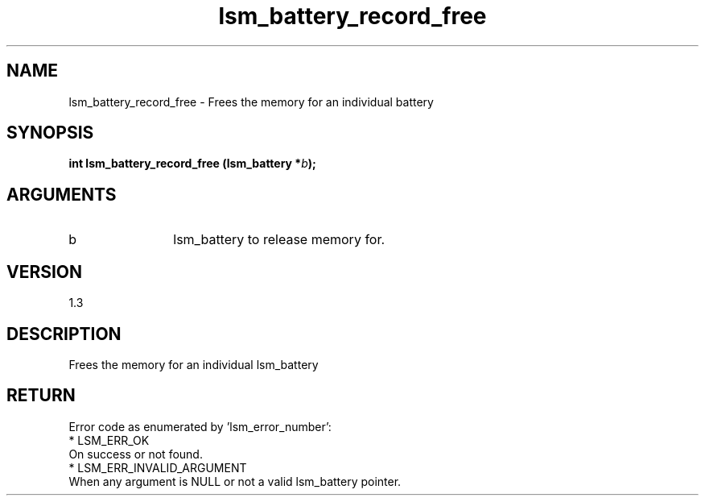 .TH "lsm_battery_record_free" 3 "lsm_battery_record_free" "May 2018" "Libstoragemgmt C API Manual" 
.SH NAME
lsm_battery_record_free \- Frees the memory for an individual battery
.SH SYNOPSIS
.B "int" lsm_battery_record_free
.BI "(lsm_battery *" b ");"
.SH ARGUMENTS
.IP "b" 12
lsm_battery to release memory for.
.SH "VERSION"
1.3
.SH "DESCRIPTION"
Frees the memory for an individual lsm_battery
.SH "RETURN"
Error code as enumerated by 'lsm_error_number':
    * LSM_ERR_OK
        On success or not found.
    * LSM_ERR_INVALID_ARGUMENT
        When any argument is NULL or not a valid lsm_battery pointer.
